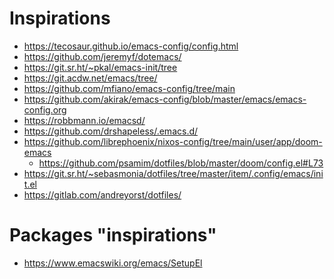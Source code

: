 
* Inspirations

- https://tecosaur.github.io/emacs-config/config.html
- https://github.com/jeremyf/dotemacs/
- https://git.sr.ht/~pkal/emacs-init/tree
- https://git.acdw.net/emacs/tree/
- https://github.com/mfiano/emacs-config/tree/main
- https://github.com/akirak/emacs-config/blob/master/emacs/emacs-config.org
- https://robbmann.io/emacsd/
- https://github.com/drshapeless/.emacs.d/
- https://github.com/librephoenix/nixos-config/tree/main/user/app/doom-emacs
  + https://github.com/psamim/dotfiles/blob/master/doom/config.el#L73
- https://git.sr.ht/~sebasmonia/dotfiles/tree/master/item/.config/emacs/init.el
- https://gitlab.com/andreyorst/dotfiles/

* Packages "inspirations"

- https://www.emacswiki.org/emacs/SetupEl
